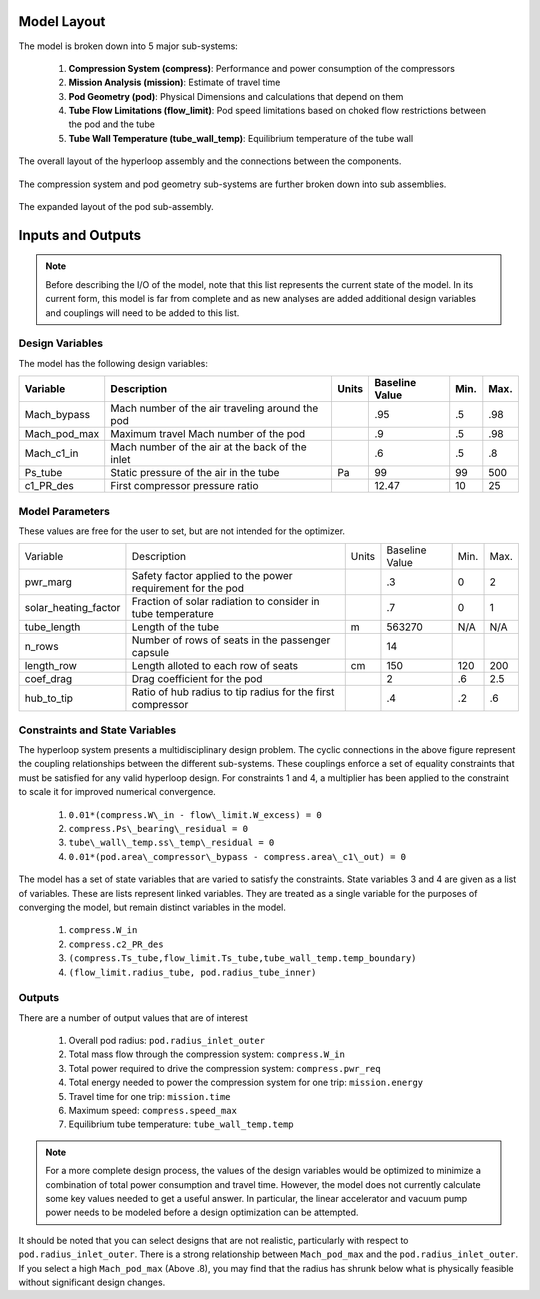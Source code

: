 ============================
Model Layout
============================

The model is broken down into 5 major sub-systems: 

    #. **Compression System (compress)**: Performance and power consumption of the compressors
    #. **Mission Analysis (mission)**: Estimate of travel time 
    #. **Pod Geometry (pod)**: Physical Dimensions and calculations that depend on them
    #. **Tube Flow Limitations (flow_limit)**: Pod speed limitations based on choked flow restrictions between the pod and the tube
    #. **Tube Wall Temperature (tube_wall_temp)**: Equilibrium temperature of the tube wall

.. figure:: images/hyperloop_assembly_xdsm.png
   :align: center
   :alt: Hyperloop assembly XDSM chart

   The overall layout of the hyperloop assembly and the connections between the components. 


The compression system and pod geometry sub-systems are further broken down into sub assemblies. 

.. figure:: images/pod_assembly_xdsm.png
   :align: center
   :alt: Pod assembly XDSM chart

   The expanded layout of the pod sub-assembly.

============================
Inputs and Outputs
============================

.. note:: 
    Before describing the I/O of the model, note that this list represents the current state 
    of the model. In its current form, this model is far from complete and as new analyses are added
    additional design variables and couplings will need to be added to this list. 

Design Variables
====================

The model has the following design variables: 

========================  ====================================================  ========  ===============  ===============  ===============
Variable                  Description                                           Units     Baseline Value        Min.             Max.
========================  ====================================================  ========  ===============  ===============  ===============
Mach_bypass               Mach number of the air traveling around the pod                   .95              .5              .98
------------------------  ----------------------------------------------------  --------  ---------------  ---------------  ---------------  
Mach_pod_max              Maximum travel Mach number of the pod                             .9               .5              .98              
------------------------  ----------------------------------------------------  --------  ---------------  ---------------  ---------------  
Mach_c1_in                Mach number of the air at the back of the inlet                   .6               .5              .8
------------------------  ----------------------------------------------------  --------  ---------------  ---------------  ---------------  
Ps_tube                   Static pressure of the air in the tube                  Pa         99                99              500
------------------------  ----------------------------------------------------  --------  ---------------  ---------------  ---------------  
c1_PR_des                 First compressor pressure ratio                                    12.47             10              25
========================  ====================================================  ========  ===============  ===============  ===============



Model Parameters
=======================
These values are free for the user to set, but are not intended for the optimizer.


========================  ===========================================================  ========  ===============  ===============  ===============
Variable                  Description                                                  Units     Baseline Value        Min.             Max.
------------------------  -----------------------------------------------------------  --------  ---------------  ---------------  ---------------  
pwr_marg                  Safety factor applied to the power requirement for the pod                .3                  0                2
------------------------  -----------------------------------------------------------  --------  ---------------  ---------------  ---------------
solar_heating_factor      Fraction of solar radiation to consider in tube temperature               .7                  0                1
------------------------  -----------------------------------------------------------  --------  ---------------  ---------------  ---------------
tube_length               Length of the tube                                             m         563270              N/A              N/A
------------------------  -----------------------------------------------------------  --------  ---------------  ---------------  ---------------
n_rows                    Number of rows of seats in the passenger capsule                           14
------------------------  -----------------------------------------------------------  --------  ---------------  ---------------  ---------------
length_row                Length alloted to each row of seats                            cm          150               120              200
------------------------  -----------------------------------------------------------  --------  ---------------  ---------------  ---------------
coef_drag                 Drag coefficient for the pod                                                2                 .6               2.5
------------------------  -----------------------------------------------------------  --------  ---------------  ---------------  ---------------
hub_to_tip                Ratio of hub radius to tip radius for the first compressor                  .4                .2               .6
========================  ===========================================================  ========  ===============  ===============  ===============


Constraints and State Variables
=================================

The hyperloop system presents a multidisciplinary design problem. The cyclic connections in
the above figure represent the coupling relationships between the different sub-systems. These 
couplings enforce a set of equality constraints that must be satisfied for any valid hyperloop 
design. For constraints 1 and 4, a multiplier has been applied to the constraint to scale it for 
improved numerical convergence. 
     
    #. ``0.01*(compress.W\_in - flow\_limit.W_excess) = 0``
    #. ``compress.Ps\_bearing\_residual = 0``
    #. ``tube\_wall\_temp.ss\_temp\_residual = 0``  
    #. ``0.01*(pod.area\_compressor\_bypass - compress.area\_c1\_out) = 0``

The model has a set of state variables that are varied to satisfy the constraints. State variables 
3 and 4 are given as a list of variables. These are lists represent linked variables. They are treated 
as a single variable for the purposes of converging the model, but remain distinct variables in the model. 

    #. ``compress.W_in``
    #. ``compress.c2_PR_des``
    #. ``(compress.Ts_tube,flow_limit.Ts_tube,tube_wall_temp.temp_boundary)``
    #. ``(flow_limit.radius_tube, pod.radius_tube_inner)``

Outputs
====================

There are a number of output values that are of interest

    #. Overall pod radius: ``pod.radius_inlet_outer``
    #. Total mass flow through the compression system: ``compress.W_in``
    #. Total power required to drive the compression system: ``compress.pwr_req``
    #. Total energy needed to power the compression system for one trip: ``mission.energy``
    #. Travel time for one trip: ``mission.time``
    #. Maximum speed: ``compress.speed_max``
    #. Equilibrium tube temperature: ``tube_wall_temp.temp``

.. note:: 
    For a more complete design process, the values of the design variables would be optimized 
    to minimize a combination of total power consumption and travel time. However, the model does
    not currently calculate some key values needed to get a useful answer. In particular, the linear 
    accelerator and vacuum pump power needs to be modeled before a
    design optimization can be attempted. 

It should be noted that you can select designs that are not realistic, particularly with respect
to ``pod.radius_inlet_outer``. There is a strong relationship between ``Mach_pod_max`` and the ``pod.radius_inlet_outer``. 
If you select a high ``Mach_pod_max`` (Above .8), you may find that the radius has shrunk below what is physically 
feasible without significant design changes. 

